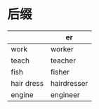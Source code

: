 * 后缀
  |------------+-------------|
  |            | er          |
  |------------+-------------|
  | work       | worker      |
  | teach      | teacher     |
  | fish       | fisher      |
  | hair dress | hairdresser |
  | engine     | engineer    |
  |------------+-------------|
